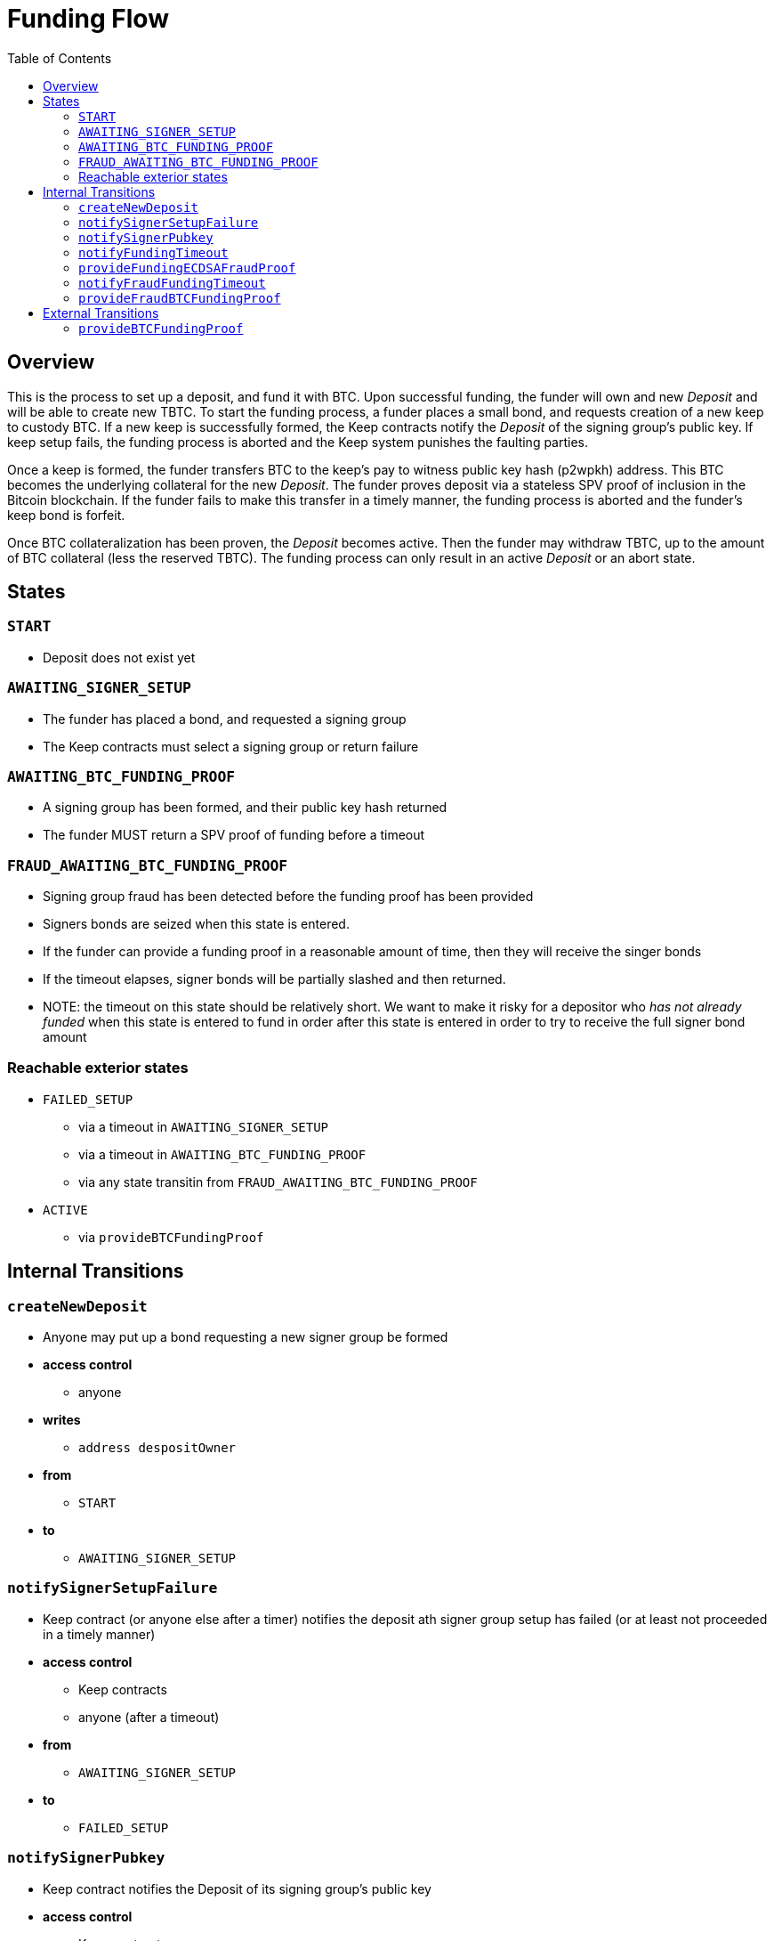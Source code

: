 :toc: macro

= Funding Flow

ifndef::tbtc[toc::[]]


== Overview

This is the process to set up a deposit, and fund it with BTC. Upon successful
funding, the funder will own and new _Deposit_ and will be able to create new
TBTC. To start the funding process, a funder places a small bond, and requests
creation of a new keep to custody BTC. If a new keep is successfully formed,
the Keep contracts notify the _Deposit_ of the signing group's public key. If
keep setup fails, the funding process is aborted and the Keep system punishes
the faulting parties.

Once a keep is formed, the funder transfers BTC to the keep's pay to witness
public key hash (p2wpkh) address. This BTC becomes the underlying collateral
for the new _Deposit_. The funder proves deposit via a stateless SPV proof of
inclusion in the Bitcoin blockchain. If the funder fails to make this transfer
in a timely manner, the funding process is aborted and the funder's keep bond
is forfeit.

Once BTC collateralization has been proven, the _Deposit_ becomes active. Then
the funder may withdraw TBTC, up to the amount of BTC collateral (less the
reserved TBTC). The funding process can only result in an active _Deposit_ or
an abort state.

== States

=== `START`
* Deposit does not exist yet

=== `AWAITING_SIGNER_SETUP`
* The funder has placed a bond, and requested a signing group
* The Keep contracts must select a signing group or return failure

=== `AWAITING_BTC_FUNDING_PROOF`
* A signing group has been formed, and their public key hash returned
* The funder MUST return a SPV proof of funding before a timeout

=== `FRAUD_AWAITING_BTC_FUNDING_PROOF`
* Signing group fraud has been detected before the funding proof has been
  provided
* Signers bonds are seized when this state is entered.
* If the funder can provide a funding proof in a reasonable amount of time,
  then they will receive the singer bonds
* If the timeout elapses, signer bonds will be partially slashed and then
  returned.
* NOTE: the timeout on this state should be relatively short. We want to make
  it risky for a depositor who _has not already funded_ when this state is
  entered to fund in order after this state is entered in order to try to
  receive the full signer bond amount

=== Reachable exterior states
* `FAILED_SETUP`
** via a timeout in `AWAITING_SIGNER_SETUP`
** via a timeout in `AWAITING_BTC_FUNDING_PROOF`
** via any state transitin from `FRAUD_AWAITING_BTC_FUNDING_PROOF`
* `ACTIVE`
** via `provideBTCFundingProof`

== Internal Transitions
=== `createNewDeposit`
* Anyone may put up a bond requesting a new signer group be formed
* *access control*
** anyone
* *writes*
** `address despositOwner`
* *from*
** `START`
* *to*
** `AWAITING_SIGNER_SETUP`

=== `notifySignerSetupFailure`
* Keep contract (or anyone else after a timer) notifies the deposit ath signer
  group setup has failed (or at least not proceeded in a timely manner)
* *access control*
** Keep contracts
** anyone (after a timeout)
* *from*
** `AWAITING_SIGNER_SETUP`
* *to*
** `FAILED_SETUP`

=== `notifySignerPubkey`
* Keep contract notifies the Deposit of its signing group's public key
* *access control*
** Keep contracts
* *args*
** `bytes _keepPubkey`
* *writes*
** `bytes32 signingGroupPubkeyX;`
*** The X coordinate of the signing group's pubkey
** `bytes32 signingGroupPubkeyY;`
*** The Y coordinate of the signing group's pubkey
** `uint256 fundingProofTimerStart`
*** Start the funding proof timer
* *from*
** `AWAITING_SIGNER_SETUP`
* *to*
** `AWAITING_BTC_FUNDING_PROOF`

=== `notifyFundingTimeout`
* Anyone may notify a Deposit that its funder has failed to submit a funding
  proof. The funder's bond is forfeit due to non-completion at this point
* *access control*
** anyone
* *reads*
** `uint256 fundingProofTimerStart`
* *from*
** `AWAITING_BTC_FUNDING_PROOF`
* *to*
** `FAILED_SETUP`

=== `provideFundingECDSAFraudProof`
* Provide a fraud proof before a funding SPV proof has been verified
* The funder's bond is returned here
* Signer bonds are seized here
* We consider this to be a different transition than `provideECDSAFraudProof`
  because it yields a different state. This also prevents edge cases with very
  short-lived deposits
* *access control*
** anyone
* *args*
** `bytes _signature`
*** The purportedly fraudulent signature
** `bytes _digest`
*** The digest on which the signature was made
** `bytes _preImage`
*** The sha256 preimage of that digest (on Bitcoin txns, this will always be
    the 32 byte intermediate sighash digest)
* *reads*
** `bytes32 signingGroupPubkeyX;`
*** The X coordinate of the signing group's pubkey
*** to check that the signature is valid
** `bytes32 signingGroupPubkeyY;`
*** The Y coordinate of the signing group's pubkey
*** to check that the signature is valid
** `uint256 fundingProofTimerStart`
*** don't allow this state transition if the funder has timed out
* *writes*
** `uint256 fundingProofTimerStart`
*** update the funding proof timer for the new fraud time period
* *from*
** `AWAITING_BTC_FUNDING_PROOF`
* *to*
** `FRAUD_AWAITING_BTC_FUNDING_PROOF`

=== `notifyFraudFundingTimeout`
* Anyone may notify a Deposit that its funder has failed to submit a funding
  proof during the fraud period. The funder is not penalized for this
* When this occurs, signer bonds are partially slashed and then returned
* We consider this to be a different transition than `notifyFundingTimeout`
  because it yields a different state and has different behavior
* *access control*
** anyone
* *reads*
** `uint256 fundingProofTimerStart`
*** for determining timeout of proof period
* *from*
** `FRAUD_AWAITING_BTC_FUNDING_PROOF`
* *to*
** `FAILED_SETUP`

=== `provideFraudBTCFundingProof`
* Anyone may notify a Deposit that its funder has sent funds to the signers'
  Bitcoin public key hash
* If this occurs, signer bonds are distributed to the funder
* We consider this to be a different transition than `provideBTCFundingProof`
  because it yields a different state and has different behavior
* *access control*
** anyone
* *from*
** `FRAUD_AWAITING_BTC_FUNDING_PROOF`
* *to*
** `FAILED_SETUP`

== External Transitions

=== `provideBTCFundingProof`
* Funder (or anyone else) provides a proof of BTC funding for the Deposit
  The funder's bond is returned once this proof is successfully verified
* *access control*
** Anyone
** expected: Deposit owner
* *args*
** `bytes _tx`
** `bytes _proof`
** `uint _index`
** `bytes _headers`
* *writes*
** `bytes8 depositSizeBytes`
*** size of UTXO in satoshis
** `bytes utxoOutpoint`
*** unique identifier for the UTXO
* *from*
** `AWAITING_BTC_FUNDING_PROOF`
* *to*
** `ACTIVE`
